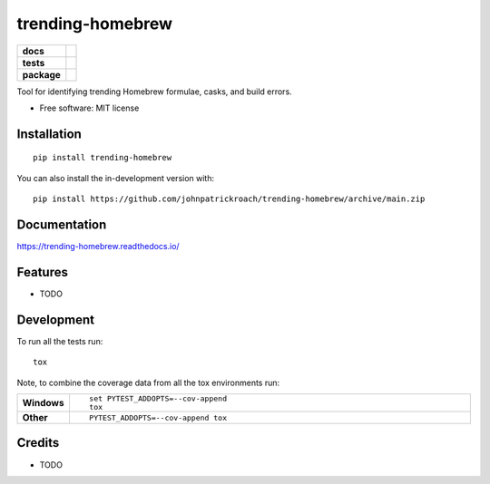 =================
trending-homebrew
=================


.. container::

   |Build status| |Python Version| |Dependencies Status|

   |Code style: black| |Security: bandit| |Pre-commit| |Semantic Versions| |License| |Coverage Report|

.. image:: https://img.shields.io/pypi/v/trending_homebrew.svg
        :target: https://pypi.python.org/pypi/trending_homebrew

.. image:: https://img.shields.io/travis/johnpatrickroach/trending_homebrew.svg
        :target: https://travis-ci.com/johnpatrickroach/trending_homebrew

.. image:: https://readthedocs.org/projects/trending-homebrew/badge/?version=latest
        :target: https://trending-homebrew.readthedocs.io/en/latest/?version=latest
        :alt: Documentation Status


.. image:: https://pyup.io/repos/github/johnpatrickroach/trending_homebrew/shield.svg
     :target: https://pyup.io/repos/github/johnpatrickroach/trending_homebrew/
     :alt: Updates


.. start-badges

.. list-table::
    :stub-columns: 1

    * - docs
      - |docs|
    * - tests
      - |github-actions| |travis| |appveyor| 
        |coveralls| |codecov|
        |scrutinizer| |codacy| |codeclimate|
    * - package
      - |version| |wheel| |supported-versions| |supported-implementations|
        |commits-since|
.. |docs| image:: https://readthedocs.org/projects/trending-homebrew/badge/?style=flat
    :target: https://trending-homebrew.readthedocs.io/
    :alt: Documentation Status

.. |travis| image:: https://api.travis-ci.com/johnpatrickroach/trending-homebrew.svg?branch=main
    :alt: Travis-CI Build Status
    :target: https://travis-ci.com/github/johnpatrickroach/trending-homebrew

.. |appveyor| image:: https://ci.appveyor.com/api/projects/status/github/johnpatrickroach/trending-homebrew?branch=main&svg=true
    :alt: AppVeyor Build Status
    :target: https://ci.appveyor.com/project/johnpatrickroach/trending-homebrew

.. |github-actions| image:: https://github.com/johnpatrickroach/trending-homebrew/actions/workflows/github-actions.yml/badge.svg
    :alt: GitHub Actions Build Status
    :target: https://github.com/johnpatrickroach/trending-homebrew/actions

.. |requires| image:: https://requires.io/github/johnpatrickroach/trending-homebrew/requirements.svg?branch=main
    :alt: Requirements Status
    :target: https://requires.io/github/johnpatrickroach/trending-homebrew/requirements/?branch=main

.. |coveralls| image:: https://coveralls.io/repos/johnpatrickroach/trending-homebrew/badge.svg?branch=main&service=github
    :alt: Coverage Status
    :target: https://coveralls.io/r/johnpatrickroach/trending-homebrew

.. |codecov| image:: https://codecov.io/gh/johnpatrickroach/trending-homebrew/branch/main/graphs/badge.svg?branch=main
    :alt: Coverage Status
    :target: https://codecov.io/github/johnpatrickroach/trending-homebrew

.. |codacy| image:: https://img.shields.io/codacy/grade/cf46c1370f5247a4985e2b37f7315664.svg
    :target: https://www.codacy.com/app/johnpatrickroach/trending-homebrew
    :alt: Codacy Code Quality Status

.. |codeclimate| image:: https://codeclimate.com/github/johnpatrickroach/trending-homebrew/badges/gpa.svg
   :target: https://codeclimate.com/github/johnpatrickroach/trending-homebrew
   :alt: CodeClimate Quality Status

.. |version| image:: https://img.shields.io/pypi/v/trending-homebrew.svg
    :alt: PyPI Package latest release
    :target: https://pypi.org/project/trending-homebrew

.. |wheel| image:: https://img.shields.io/pypi/wheel/trending-homebrew.svg
    :alt: PyPI Wheel
    :target: https://pypi.org/project/trending-homebrew

.. |supported-versions| image:: https://img.shields.io/pypi/pyversions/trending-homebrew.svg
    :alt: Supported versions
    :target: https://pypi.org/project/trending-homebrew

.. |supported-implementations| image:: https://img.shields.io/pypi/implementation/trending-homebrew.svg
    :alt: Supported implementations
    :target: https://pypi.org/project/trending-homebrew

.. |commits-since| image:: https://img.shields.io/github/commits-since/johnpatrickroach/trending-homebrew/v0.1.0.svg
    :alt: Commits since latest release
    :target: https://github.com/johnpatrickroach/trending-homebrew/compare/v0.1.0...main

.. |scrutinizer| image:: https://img.shields.io/scrutinizer/quality/g/johnpatrickroach/trending-homebrew/main.svg
    :alt: Scrutinizer Status
    :target: https://scrutinizer-ci.com/g/johnpatrickroach/trending-homebrew/


.. end-badges

Tool for identifying trending Homebrew formulae, casks, and build errors.

* Free software: MIT license

Installation
============

::

    pip install trending-homebrew

You can also install the in-development version with::

    pip install https://github.com/johnpatrickroach/trending-homebrew/archive/main.zip


Documentation
=============


https://trending-homebrew.readthedocs.io/


Features
========

* TODO


Development
===========

To run all the tests run::

    tox

Note, to combine the coverage data from all the tox environments run:

.. list-table::
    :widths: 10 90
    :stub-columns: 1

    - - Windows
      - ::

            set PYTEST_ADDOPTS=--cov-append
            tox

    - - Other
      - ::

            PYTEST_ADDOPTS=--cov-append tox

Credits
=======

* TODO

.. |Build status| image:: https://github.com/johnpatrickroach/trending-homebrew/workflows/build/badge.svg?branch=master&event=push
   :target: https://github.com/johnpatrickroach/trending-homebrew/actions?query=workflow%3Abuild
.. |Python Version| image:: https://img.shields.io/pypi/pyversions/trending-homebrew.svg
   :target: https://pypi.org/project/trending-homebrew/
.. |Dependencies Status| image:: https://img.shields.io/badge/dependencies-up%20to%20date-brightgreen.svg
   :target: https://github.com/johnpatrickroach/trending-homebrew/pulls?utf8=%E2%9C%93&q=is%3Apr%20author%3Aapp%2Fdependabot
.. |Code style: black| image:: https://img.shields.io/badge/code%20style-black-000000.svg
   :target: https://github.com/psf/black
.. |Security: bandit| image:: https://img.shields.io/badge/security-bandit-green.svg
   :target: https://github.com/PyCQA/bandit
.. |Pre-commit| image:: https://img.shields.io/badge/pre--commit-enabled-brightgreen?logo=pre-commit&logoColor=white
   :target: https://github.com/johnpatrickroach/trending-homebrew/blob/master/.pre-commit-config.yaml
.. |Semantic Versions| image:: https://img.shields.io/badge/%20%20%F0%9F%93%A6%F0%9F%9A%80-semantic--versions-e10079.svg
   :target: https://github.com/johnpatrickroach/trending-homebrew/releases
.. |License| image:: https://img.shields.io/github/license/johnpatrickroach/trending-homebrew
   :target: https://github.com/johnpatrickroach/trending-homebrew/blob/master/LICENSE
.. |Coverage Report| image:: assets/images/coverage.svg

